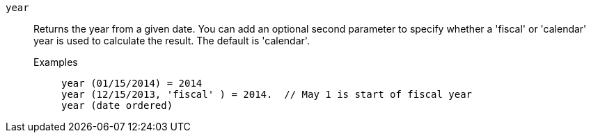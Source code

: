 [#year]
`year`::
  Returns the year from a given date. You can add an optional second parameter to specify whether a 'fiscal' or 'calendar' year is used to calculate the result. The default is 'calendar'.
Examples;;
+
----
year (01/15/2014) = 2014
year (12/15/2013, 'fiscal' ) = 2014.  // May 1 is start of fiscal year
year (date ordered)
----
